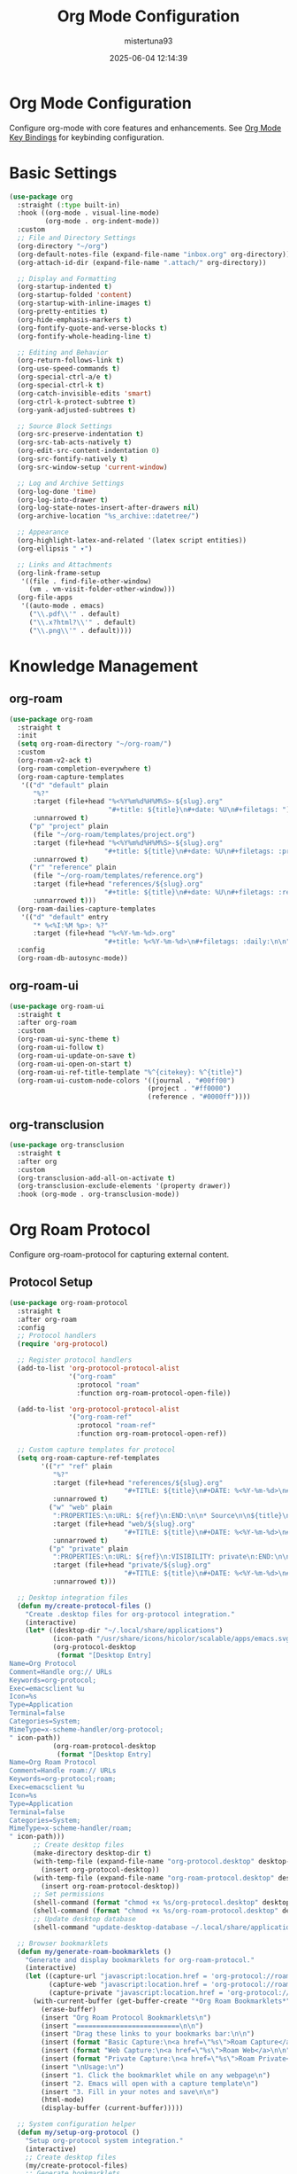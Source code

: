 #+TITLE: Org Mode Configuration
#+DATE: 2025-06-04 12:14:39
#+AUTHOR: mistertuna93
#+PROPERTY: header-args:emacs-lisp :tangle yes :results silent :exports code
#+OPTIONS: toc:2 num:nil
#+STARTUP: showeverything

* Org Mode Configuration
Configure org-mode with core features and enhancements.
See [[file:25-keybinds.org::*Org Mode Key Bindings][Org Mode Key Bindings]] for keybinding configuration.

* Basic Settings
#+begin_src emacs-lisp
(use-package org
  :straight (:type built-in)
  :hook ((org-mode . visual-line-mode)
         (org-mode . org-indent-mode))
  :custom
  ;; File and Directory Settings
  (org-directory "~/org")
  (org-default-notes-file (expand-file-name "inbox.org" org-directory))
  (org-attach-id-dir (expand-file-name ".attach/" org-directory))
  
  ;; Display and Formatting
  (org-startup-indented t)
  (org-startup-folded 'content)
  (org-startup-with-inline-images t)
  (org-pretty-entities t)
  (org-hide-emphasis-markers t)
  (org-fontify-quote-and-verse-blocks t)
  (org-fontify-whole-heading-line t)
  
  ;; Editing and Behavior
  (org-return-follows-link t)
  (org-use-speed-commands t)
  (org-special-ctrl-a/e t)
  (org-special-ctrl-k t)
  (org-catch-invisible-edits 'smart)
  (org-ctrl-k-protect-subtree t)
  (org-yank-adjusted-subtrees t)
  
  ;; Source Block Settings
  (org-src-preserve-indentation t)
  (org-src-tab-acts-natively t)
  (org-edit-src-content-indentation 0)
  (org-src-fontify-natively t)
  (org-src-window-setup 'current-window)
  
  ;; Log and Archive Settings
  (org-log-done 'time)
  (org-log-into-drawer t)
  (org-log-state-notes-insert-after-drawers nil)
  (org-archive-location "%s_archive::datetree/")
  
  ;; Appearance
  (org-highlight-latex-and-related '(latex script entities))
  (org-ellipsis " ▾")
  
  ;; Links and Attachments
  (org-link-frame-setup
   '((file . find-file-other-window)
     (vm . vm-visit-folder-other-window)))
  (org-file-apps
   '((auto-mode . emacs)
     ("\\.pdf\\'" . default)
     ("\\.x?html?\\'" . default)
     ("\\.png\\'" . default))))
#+end_src

* Knowledge Management

** org-roam
#+begin_src emacs-lisp
(use-package org-roam
  :straight t
  :init
  (setq org-roam-directory "~/org-roam/")
  :custom
  (org-roam-v2-ack t)
  (org-roam-completion-everywhere t)
  (org-roam-capture-templates
   '(("d" "default" plain
      "%?"
      :target (file+head "%<%Y%m%d%H%M%S>-${slug}.org"
                         "#+title: ${title}\n#+date: %U\n#+filetags: ")
      :unnarrowed t)
     ("p" "project" plain
      (file "~/org-roam/templates/project.org")
      :target (file+head "%<%Y%m%d%H%M%S>-${slug}.org"
                        "#+title: ${title}\n#+date: %U\n#+filetags: :project:")
      :unnarrowed t)
     ("r" "reference" plain
      (file "~/org-roam/templates/reference.org")
      :target (file+head "references/${slug}.org"
                        "#+title: ${title}\n#+date: %U\n#+filetags: :reference:")
      :unnarrowed t)))
  (org-roam-dailies-capture-templates
   '(("d" "default" entry
      "* %<%I:%M %p>: %?"
      :target (file+head "%<%Y-%m-%d>.org"
                        "#+title: %<%Y-%m-%d>\n#+filetags: :daily:\n\n"))))
  :config
  (org-roam-db-autosync-mode))
#+end_src

** org-roam-ui
#+begin_src emacs-lisp
(use-package org-roam-ui
  :straight t
  :after org-roam
  :custom
  (org-roam-ui-sync-theme t)
  (org-roam-ui-follow t)
  (org-roam-ui-update-on-save t)
  (org-roam-ui-open-on-start t)
  (org-roam-ui-ref-title-template "%^{citekey}: %^{title}")
  (org-roam-ui-custom-node-colors '((journal . "#00ff00")
                                   (project . "#ff0000")
                                   (reference . "#0000ff"))))
#+end_src

** org-transclusion
#+begin_src emacs-lisp
(use-package org-transclusion
  :straight t
  :after org
  :custom
  (org-transclusion-add-all-on-activate t)
  (org-transclusion-exclude-elements '(property drawer))
  :hook (org-mode . org-transclusion-mode))
#+end_src

* Org Roam Protocol
Configure org-roam-protocol for capturing external content.

** Protocol Setup
#+begin_src emacs-lisp
(use-package org-roam-protocol
  :straight t
  :after org-roam
  :config
  ;; Protocol handlers
  (require 'org-protocol)
  
  ;; Register protocol handlers
  (add-to-list 'org-protocol-protocol-alist
               '("org-roam"
                 :protocol "roam"
                 :function org-roam-protocol-open-file))
  
  (add-to-list 'org-protocol-protocol-alist
               '("org-roam-ref"
                 :protocol "roam-ref"
                 :function org-roam-protocol-open-ref))

  ;; Custom capture templates for protocol
  (setq org-roam-capture-ref-templates
        '(("r" "ref" plain
           "%?"
           :target (file+head "references/${slug}.org"
                             "#+TITLE: ${title}\n#+DATE: %<%Y-%m-%d>\n#+ROAM_REFS: ${ref}\n")
           :unnarrowed t)
          ("w" "web" plain
           ":PROPERTIES:\n:URL: ${ref}\n:END:\n\n* Source\n\n${title}\n\n* Notes\n\n%?"
           :target (file+head "web/${slug}.org"
                             "#+TITLE: ${title}\n#+DATE: %<%Y-%m-%d>\n#+ROAM_REFS: ${ref}\n#+ROAM_TAGS: website\n")
           :unnarrowed t)
          ("p" "private" plain
           ":PROPERTIES:\n:URL: ${ref}\n:VISIBILITY: private\n:END:\n\n* Source\n\n${title}\n\n* Notes\n\n%?"
           :target (file+head "private/${slug}.org"
                             "#+TITLE: ${title}\n#+DATE: %<%Y-%m-%d>\n#+ROAM_REFS: ${ref}\n#+ROAM_TAGS: private\n")
           :unnarrowed t)))

  ;; Desktop integration files
  (defun my/create-protocol-files ()
    "Create .desktop files for org-protocol integration."
    (interactive)
    (let* ((desktop-dir "~/.local/share/applications")
           (icon-path "/usr/share/icons/hicolor/scalable/apps/emacs.svg")
           (org-protocol-desktop
            (format "[Desktop Entry]
Name=Org Protocol
Comment=Handle org:// URLs
Keywords=org-protocol;
Exec=emacsclient %u
Icon=%s
Type=Application
Terminal=false
Categories=System;
MimeType=x-scheme-handler/org-protocol;
" icon-path))
           (org-roam-protocol-desktop
            (format "[Desktop Entry]
Name=Org Roam Protocol
Comment=Handle roam:// URLs
Keywords=org-protocol;roam;
Exec=emacsclient %u
Icon=%s
Type=Application
Terminal=false
Categories=System;
MimeType=x-scheme-handler/roam;
" icon-path)))
      ;; Create desktop files
      (make-directory desktop-dir t)
      (with-temp-file (expand-file-name "org-protocol.desktop" desktop-dir)
        (insert org-protocol-desktop))
      (with-temp-file (expand-file-name "org-roam-protocol.desktop" desktop-dir)
        (insert org-roam-protocol-desktop))
      ;; Set permissions
      (shell-command (format "chmod +x %s/org-protocol.desktop" desktop-dir))
      (shell-command (format "chmod +x %s/org-roam-protocol.desktop" desktop-dir))
      ;; Update desktop database
      (shell-command "update-desktop-database ~/.local/share/applications/")))

  ;; Browser bookmarklets
  (defun my/generate-roam-bookmarklets ()
    "Generate and display bookmarklets for org-roam-protocol."
    (interactive)
    (let ((capture-url "javascript:location.href = 'org-protocol://roam-ref?template=r&ref=' + encodeURIComponent(location.href) + '&title=' + encodeURIComponent(document.title);")
          (capture-web "javascript:location.href = 'org-protocol://roam-ref?template=w&ref=' + encodeURIComponent(location.href) + '&title=' + encodeURIComponent(document.title);")
          (capture-private "javascript:location.href = 'org-protocol://roam-ref?template=p&ref=' + encodeURIComponent(location.href) + '&title=' + encodeURIComponent(document.title);"))
      (with-current-buffer (get-buffer-create "*Org Roam Bookmarklets*")
        (erase-buffer)
        (insert "Org Roam Protocol Bookmarklets\n")
        (insert "==========================\n\n")
        (insert "Drag these links to your bookmarks bar:\n\n")
        (insert (format "Basic Capture:\n<a href=\"%s\">Roam Capture</a>\n\n" capture-url))
        (insert (format "Web Capture:\n<a href=\"%s\">Roam Web</a>\n\n" capture-web))
        (insert (format "Private Capture:\n<a href=\"%s\">Roam Private</a>\n\n" capture-private))
        (insert "\nUsage:\n")
        (insert "1. Click the bookmarklet while on any webpage\n")
        (insert "2. Emacs will open with a capture template\n")
        (insert "3. Fill in your notes and save\n\n")
        (html-mode)
        (display-buffer (current-buffer)))))

  ;; System configuration helper
  (defun my/setup-org-protocol ()
    "Setup org-protocol system integration."
    (interactive)
    ;; Create desktop files
    (my/create-protocol-files)
    ;; Generate bookmarklets
    (my/generate-roam-bookmarklets)
    ;; Display setup instructions
    (with-current-buffer (get-buffer-create "*Org Protocol Setup*")
      (erase-buffer)
      (insert "Org Protocol Setup Instructions\n")
      (insert "===========================\n\n")
      (insert "1. Desktop files have been created in ~/.local/share/applications/\n")
      (insert "2. Bookmarklets have been generated in the *Org Roam Bookmarklets* buffer\n\n")
      (insert "Additional Setup Steps:\n")
      (insert "1. Ensure emacsclient is running with: emacs --daemon\n")
      (insert "2. Test the protocol with: emacsclient org-protocol://roam-ref?template=r&title=test\n")
      (insert "3. If using Firefox, go to about:config and set:\n")
      (insert "   - network.protocol-handler.expose.org-protocol to false\n")
      (insert "   - network.protocol-handler.expose.roam to false\n")
      (insert "\nTroubleshooting:\n")
      (insert "- Check ~/.local/share/applications/mimeinfo.cache\n")
      (insert "- Verify emacsclient is in your PATH\n")
      (insert "- Check your desktop environment's protocol handler settings\n")
      (display-buffer (current-buffer))))

  ;; Initialize setup
  (when (display-graphic-p)
    (my/setup-org-protocol)))
#+end_src

** Usage Documentation
*** Capture Templates
- =r=: Basic reference capture
- =w=: Web page capture with URL
- =p=: Private capture with visibility property

*** Browser Integration
1. Run =M-x my/setup-org-protocol= to setup system integration
2. Open the generated bookmarklets buffer
3. Drag bookmarklets to your browser's bookmark bar
4. Click bookmarklet on any webpage to capture

*** Example Protocol URLs
#+begin_src text
org-protocol://roam-ref?template=r&ref=https://example.com&title=Example
org-protocol://roam-ref?template=w&ref=https://example.com&title=Example
org-protocol://roam-ref?template=p&ref=https://example.com&title=Example
#+end_src

*** Custom Template Creation
To add a new template:
1. Add to =org-roam-capture-ref-templates=
2. Update bookmarklet generation in =my/generate-roam-bookmarklets=
3. Regenerate desktop files with =my/create-protocol-files=

Example template:
#+begin_src emacs-lisp
("c" "custom" plain
 ":PROPERTIES:\n:URL: ${ref}\n:END:\n\n* Notes\n\n%?"
 :target (file+head "custom/${slug}.org"
                    "#+TITLE: ${title}\n#+DATE: %<%Y-%m-%d>\n#+ROAM_REFS: ${ref}\n")
 :unnarrowed t)
#+end_src
* Productivity Enhancements

** org-super-agenda
#+begin_src emacs-lisp
(use-package org-super-agenda
  :straight t
  :custom
  (org-super-agenda-groups
   '((:name "Important"
            :priority "A")
     (:name "Quick Picks"
            :effort< "0:30")
     (:name "Next Items"
            :todo "NEXT")
     (:name "Waiting"
            :todo "WAIT")
     (:name "Projects"
            :tag "project")
     (:name "Deadlines"
            :deadline t)
     (:name "Overdue"
            :deadline past)
     (:name "Due Soon"
            :deadline future)))
  :config
  (org-super-agenda-mode))
#+end_src

** org-web-tools
#+begin_src emacs-lisp
(use-package org-web-tools
  :straight t
  :custom
  (org-web-tools-pandoc-sleep-time 1.0)
  :commands (org-web-tools-insert-link-for-url
             org-web-tools-read-url-as-org))
#+end_src

** org-cliplink
#+begin_src emacs-lisp
(use-package org-cliplink
  :straight t
  :custom
  (org-cliplink-max-length 80)
  (org-cliplink-ellipsis "...")
  :bind ("C-c i l" . org-cliplink))
#+end_src

** toc-org
#+begin_src emacs-lisp
(use-package toc-org
  :straight t
  :custom
  (toc-org-max-depth 3)
  (toc-org-hrefify-default "gh")
  :hook (org-mode . toc-org-mode))
#+end_src
* Visual Enhancements

** org-bullets
#+begin_src emacs-lisp
(use-package org-bullets
  :straight t
  :custom
  (org-bullets-bullet-list '("◉" "○" "●" "○" "●" "○" "●"))
  :hook (org-mode . org-bullets-mode))
#+end_src

** org-modern
#+begin_src emacs-lisp
(use-package org-modern
  :straight t
  :hook
  (org-mode . org-modern-mode)
  (org-agenda-finalize . org-modern-agenda)
  :custom
  (org-modern-star '("◉" "○" "●" "○" "●" "○" "●"))
  (org-modern-table-vertical 1)
  (org-modern-table-horizontal 0.2)
  (org-modern-list '((43 . "➤") (45 . "–") (42 . "•")))
  (org-modern-checkbox '((88 . "☑") (45 . "☐") (32 . "☐")))
  (org-modern-priority '((?A . "❗")
                        (?B . "⬆")
                        (?C . "⬇")))
  (org-modern-footnote
   (cons nil (cons "fn:%s" "fn:%s")))
  (org-modern-block-fringe nil)
  (org-modern-block-name
   '((t . t)
     ("src" "»" "«")
     ("example" "~" "~")
     ("quote" "❝" "❞"))))
#+end_src

** calfw and calfw-org
#+begin_src emacs-lisp
(use-package calfw
  :straight t
  :custom
  (cfw:display-calendar-holidays t)
  (cfw:org-face-agenda-item-foreground-color "white"))

(use-package calfw-org
  :straight t
  :after calfw
  :custom
  (cfw:org-agenda-schedule-args '(:timestamp))
  (cfw:org-overwrite-default-keybinding t))
#+end_src

* Publishing

** org-protocol-capture-html
#+begin_src emacs-lisp
(use-package org-protocol-capture-html
  :straight t
  :after org
  :custom
  (org-protocol-capture-html-convert-command
   '("pandoc" "-f" "html" "-t" "org" "--wrap=none"))
  :config
  (require 'org-protocol-capture-html))
#+end_src

** Export Settings
#+begin_src emacs-lisp
(use-package ox
  :straight (:type built-in)
  :after org
  :custom
  ;; General export settings
  (org-export-with-toc t)
  (org-export-with-section-numbers t)
  (org-export-with-smart-quotes t)
  (org-export-with-sub-superscripts '{})
  (org-export-with-timestamps t)
  
  ;; HTML export settings
  (org-html-doctype "html5")
  (org-html-html5-fancy t)
  (org-html-validation-link nil)
  (org-html-head-include-scripts nil)
  (org-html-head-include-default-style nil)
  
  ;; LaTeX export settings
  (org-latex-compiler "xelatex")
  (org-latex-packages-alist '(("" "minted" t)
                             ("" "fontspec" t)))
  (org-latex-src-block-backend 'minted)
  
  ;; Markdown export settings
  (org-md-headline-style 'atx))
#+end_src

* Templates
Here are some recommended templates for different use cases:

#+begin_src emacs-lisp
(use-package org
  :straight (:type built-in)
  :custom
  (org-capture-templates
   `(;; Tasks
     ("t" "Tasks")
     ("tt" "Task" entry
      (file+headline org-default-notes-file "Tasks")
      ,(concat "* TODO %?\n"
               ":PROPERTIES:\n"
               ":CREATED: %U\n"
               ":END:\n"
               "%i\n"
               "%a"))
     ("tp" "Project" entry
      (file+headline ,(expand-file-name "projects.org" org-directory) "Projects")
      ,(concat "* %^{Project name}\n"
               ":PROPERTIES:\n"
               ":CREATED: %U\n"
               ":CATEGORY: %\\1\n"
               ":END:\n\n"
               "** Overview\n%?\n\n"
               "** Tasks\n\n"
               "** Notes\n"))
     
     ;; Notes
     ("n" "Notes")
     ("nn" "Note" entry
      (file+headline org-default-notes-file "Notes")
      ,(concat "* %?\n"
               ":PROPERTIES:\n"
               ":CREATED: %U\n"
               ":END:\n"
               "%i\n"))
     ("nr" "Reference" entry
      (file+headline ,(expand-file-name "references.org" org-directory) "References")
      ,(concat "* %^{Title}\n"
               ":PROPERTIES:\n"
               ":CREATED: %U\n"
               ":URL: %^{URL}\n"
               ":END:\n\n"
               "%?"))
     
     ;; Journal
     ("j" "Journal")
     ("jj" "Journal" entry
      (file+olp+datetree ,(expand-file-name "journal.org" org-directory))
      ,(concat "* %<%I:%M %p> %?\n"
               ":PROPERTIES:\n"
               ":CREATED: %U\n"
               ":END:\n"
               "%i\n"))
     ("jm" "Meeting" entry
      (file+olp+datetree ,(expand-file-name "meetings.org" org-directory))
      ,(concat "* %^{Meeting name} %^g\n"
               ":PROPERTIES:\n"
               ":CREATED: %U\n"
               ":ATTENDEES: %^{Attendees}p\n"
               ":END:\n\n"
               "** Agenda\n%?\n\n"
               "** Notes\n\n"
               "** Action Items\n\n"
               "** Next Steps\n"))
     
     ;; Ideas
     ("i" "Ideas")
     ("ii" "Idea" entry
      (file+headline ,(expand-file-name "ideas.org" org-directory) "Ideas")
      ,(concat "* %^{Idea title}\n"
               ":PROPERTIES:\n"
               ":CREATED: %U\n"
               ":CATEGORY: %^{Category|Personal|Work|Project|Other}\n"
               ":END:\n\n"
               "** Description\n%?\n\n"
               "** Potential Impact\n\n"
               "** Next Steps\n")))))
#+end_src

* Additional Org Packages
See [[file:80-keybinds.org::*Org Extended Package Keybindings][Org Extended Package Keybindings]] for keybinding configuration.

** org-ql (Query Language)
Advanced query language for org files.

#+begin_src emacs-lisp
(use-package org-ql
  :straight t
  :after org
  :custom
  ;; Cache settings
  (org-ql-cache-duration 86400) ; Cache for 24 hours
  (org-ql-results-buffer-name "*Org QL Results*") ; Results buffer name
  (org-ql-view-buffer-name "*Org QL View*") ; View buffer name
  (org-ql-view-sidebar-width 40) ; Sidebar width in columns
  
  ;; Display settings
  (org-ql-view-display-buffer-action
   '((display-buffer-reuse-window
      display-buffer-in-side-window)
     (side . right)
     (window-width . 0.3)))
  
  ;; Default views
  (org-ql-views
   '(("Upcoming deadlines"
      :query (and (todo)
                 (deadline auto)
                 (not (done)))
      :sort (deadline)
      :title "Upcoming deadlines")
     ("Unscheduled TODOs"
      :query (and (todo)
                 (not (scheduled))
                 (not (deadline)))
      :sort (priority)
      :title "Unscheduled TODOs")
     ("Priority tasks"
      :query (and (todo)
                 (priority >= "B"))
      :sort (priority date)
      :title "Priority tasks")))
  
  :config
  ;; Custom search dispatcher
  (defun my/org-ql-search-all ()
    "Search across all org files in org-directory."
    (interactive)
    (org-ql-search
     (directory-files-recursively org-directory "\\.org$")
     (read-string "Org QL query: "))))
#+end_src

** org-drill (Spaced Repetition)
Spaced repetition learning system integrated with org-mode.

#+begin_src emacs-lisp
(use-package org-drill
  :straight t
  :after org
  :custom
  ;; Session settings
  (org-drill-add-random-noise-to-intervals-p t)
  (org-drill-adjust-intervals-for-early-and-late-repetitions-p t)
  (org-drill-learn-fraction 0.25)
  (org-drill-maximum-items-per-session 30)
  (org-drill-maximum-duration 20) ; minutes
  (org-drill-scope 'directory)
  
  ;; Algorithm settings
  (org-drill-spaced-repetition-algorithm 'sm2)
  (org-drill-sm5-initial-interval 4.0)
  (org-drill-forgotten-inter val 10)
  
  ;; Display settings
  (org-drill-hide-item-headings-p nil)
  (org-drill-left-cloze-delimiter "[")
  (org-drill-right-cloze-delimiter "]")
  (org-drill-use-visible-cloze-face-p t)
  
  ;; Save settings
  (org-drill-save-buffers-after-drill-sessions-p t)
  (org-drill-skip-entry-if-main-heading-has-tag-p t)
  
  :config
  ;; Custom card types
  (defun my/org-drill-create-simple-card ()
    "Create a simple drill card."
    (interactive)
    (org-insert-heading)
    (insert "Card Title                    :drill:\n\n")
    (insert "* Question\n\n")
    (insert "* Answer\n")))
#+end_src

** org-projectile (Project Integration)
Integrate org-mode with projectile for project management.

#+begin_src emacs-lisp
(use-package org-projectile
  :straight t
  :after (org projectile)
  :custom
  ;; File settings
  (org-projectile-projects-file 
   (expand-file-name "projects.org" org-directory))
  (org-projectile-per-project-filepath "TODO.org")
  (org-projectile-capture-template
   "* TODO %?\n:PROPERTIES:\n:CREATED: %U\n:PROJECT: ${project}\n:END:\n\n%i\n")
  
  ;; Projects hierarchy
  (org-projectile-projects-prefix "Projects")
  (org-projectile-subheading-selection t)
  
  ;; Integration settings
  (org-projectile-strategy 'top-level) ; or 'nested
  (org-projectile-allow-tramp-projects nil)
  
  :config
  ;; Initialize org-projectile
  (org-projectile-per-project)
  
  ;; Create the projects file if it doesn't exist
  (unless (file-exists-p org-projectile-projects-file)
    (write-region "" nil org-projectile-projects-file))
  
  ;; Add projects file to agenda
  (add-to-list 'org-agenda-files org-projectile-projects-file)
  
  ;; Custom project note creation
  (defun my/org-projectile-create-project-note ()
    "Create a new note for the current project."
    (interactive)
    (let ((project (projectile-project-name)))
      (org-capture nil "p")
      (org-set-property "PROJECT" project))))
#+end_src


Would you like me to:
1. Add configuration for any of these additional packages?
2. Add more templates?
3. Expand any particular section?
4. Add more customization options?
